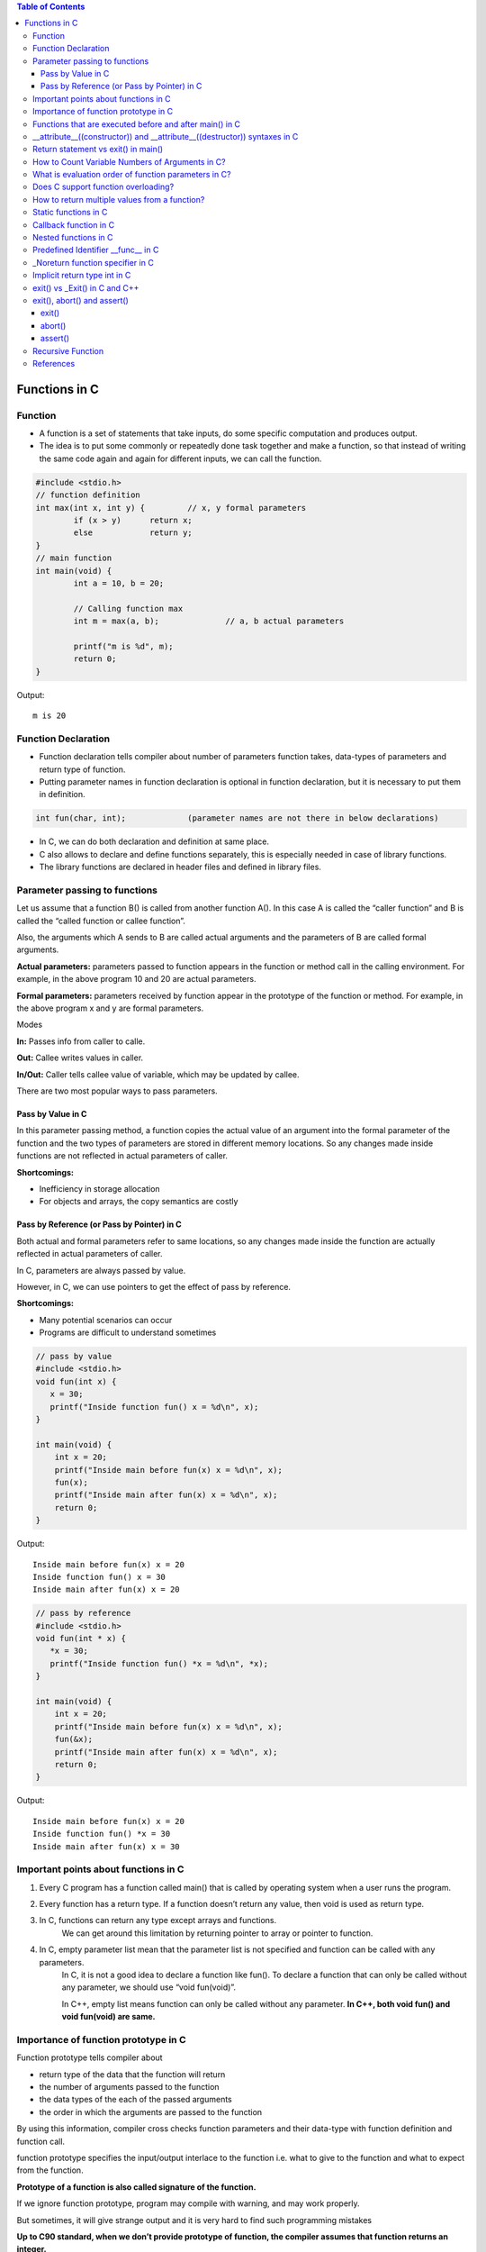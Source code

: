 
.. contents:: Table of Contents

Functions in C
==============

Function
---------

- A function is a set of statements that take inputs, do some specific computation and produces output.
- The idea is to put some commonly or repeatedly done task together and make a function, so that instead of writing the same code again and again for different inputs, we can call the function.

.. code:: cpp

	#include <stdio.h>
	// function definition
	int max(int x, int y) {		// x, y formal parameters		
		if (x > y)	return x;
		else		return y;
	}
	// main function 
	int main(void) {
		int a = 10, b = 20;
		
		// Calling function max
		int m = max(a, b);		// a, b actual parameters	
		
		printf("m is %d", m);
		return 0;
	}

Output::

	m is 20

Function Declaration
---------------------

- Function declaration tells compiler about number of parameters function takes, data-types of parameters and return type of function. 
- Putting parameter names in function declaration is optional in function declaration, but it is necessary to put them in definition. 
.. code:: cpp

	int fun(char, int);		(parameter names are not there in below declarations)

- In C, we can do both declaration and definition at same place.
- C also allows to declare and define functions separately, this is especially needed in case of library functions. 
- The library functions are declared in header files and defined in library files.

Parameter passing to functions
-------------------------------

Let us assume that a function B() is called from another function A(). In this case A is called the “caller function” and B is called the “called function or callee function”.

Also, the arguments which A sends to B are called actual arguments and the parameters of B are called formal arguments.

**Actual parameters:** parameters passed to function appears in the function or method call in the calling environment. For example, in the above program 10 and 20 are actual parameters.

**Formal parameters:** parameters received by function appear in the prototype of the function or method. For example, in the above program x and y are formal parameters.

Modes

**In:**		Passes info from caller to calle.

**Out:**	Callee writes values in caller.

**In/Out:**	Caller tells callee value of variable, which may be updated by callee.


There are two most popular ways to pass parameters.

Pass by Value in C
^^^^^^^^^^^^^^^^^^^

In this parameter passing method, a function copies the actual value of an argument into the formal parameter of the function and the two types of parameters are stored in different memory locations. So any changes made inside functions are not reflected in actual parameters of caller.

**Shortcomings:**

- Inefficiency in storage allocation
- For objects and arrays, the copy semantics are costly

Pass by Reference (or Pass by Pointer) in C
^^^^^^^^^^^^^^^^^^^^^^^^^^^^^^^^^^^^^^^^^^^

Both actual and formal parameters refer to same locations, so any changes made inside the function are actually reflected in actual parameters of caller.

In C, parameters are always passed by value.

However, in C, we can use pointers to get the effect of pass by reference.

**Shortcomings:**

- Many potential scenarios can occur
- Programs are difficult to understand sometimes

.. code:: cpp

	// pass by value
	#include <stdio.h>
	void fun(int x) {
	   x = 30;
	   printf("Inside function fun() x = %d\n", x);
	}

	int main(void) {
	    int x = 20;
	    printf("Inside main before fun(x) x = %d\n", x);
	    fun(x);
	    printf("Inside main after fun(x) x = %d\n", x);
	    return 0;
	}

Output::

	Inside main before fun(x) x = 20
	Inside function fun() x = 30
	Inside main after fun(x) x = 20


.. code:: cpp

	// pass by reference
	#include <stdio.h>
	void fun(int * x) {
	   *x = 30;
	   printf("Inside function fun() *x = %d\n", *x);
	}

	int main(void) {
	    int x = 20;
	    printf("Inside main before fun(x) x = %d\n", x);
	    fun(&x);
	    printf("Inside main after fun(x) x = %d\n", x);
	    return 0;
	}

Output::
	
	Inside main before fun(x) x = 20
	Inside function fun() *x = 30
	Inside main after fun(x) x = 30

Important points about functions in C
--------------------------------------

#. Every C program has a function called main() that is called by operating system when a user runs the program.
#. Every function has a return type. If a function doesn’t return any value, then void is used as return type.
#. In C, functions can return any type except arrays and functions.
	We can get around this limitation by returning pointer to array or pointer to function.
#. In C, empty parameter list mean that the parameter list is not specified and function can be called with any parameters. 
	In C, it is not a good idea to declare a function like fun().
	To declare a function that can only be called without any parameter, we should use “void fun(void)”.

	In C++, empty list means function can only be called without any parameter. 
	**In C++, both void fun() and void fun(void) are same.**

Importance of function prototype in C
-------------------------------------

Function prototype tells compiler about 

- return type of the data that the function will return
- the number of arguments passed to the function
- the data types of the each of the passed arguments
- the order in which the arguments are passed to the function

By using this information, compiler cross checks function parameters and their data-type with function definition and function call. 

function prototype specifies the input/output interlace to the function i.e. what to give to the function and what to expect from the function.

**Prototype of a function is also called signature of the function.**

If we ignore function prototype, program may compile with warning, and may work properly.

But sometimes, it will give strange output and it is very hard to find such programming mistakes

**Up to C90 standard, when we don’t provide prototype of function, the compiler assumes that function returns an integer.**

Later C99 standard specified that compilers can no longer assume return type as int. Therefore, **C99 became more restrict in type checking of function prototype.** But to make C99 standard backward compatible, in practice, compilers throw the warning saying that the return type is assumed as int. But they go ahead with compilation.

.. code:: cpp

	#include <stdio.h>
	int main(void) {
	    int *p = malloc(sizeof(int));

	    if (p == NULL) {
		perror("malloc()");
		return -1;
	    }

	    *p = 10;
	    free(p);
	    printf("Fun Prototype.\n");

	    return 0;
	}

Output::

	linux$
	linux$ gcc -Wall -g fun_prototype.c -o fun_prototype
	fun_prototype.c: In function ‘main’:
	fun_prototype.c:6:5: warning: implicit declaration of function ‘malloc’ [-Wimplicit-function-declaration]
	     int *p = malloc(sizeof(int));
	     ^
	fun_prototype.c:6:14: warning: incompatible implicit declaration of built-in function ‘malloc’ [enabled by default]
	     int *p = malloc(sizeof(int));
		      ^
	fun_prototype.c:14:5: warning: implicit declaration of function ‘free’ [-Wimplicit-function-declaration]
	     free(p);
	     ^
	fun_prototype.c:14:5: warning: incompatible implicit declaration of built-in function ‘free’ [enabled by default]
	linux$
	linux$
	linux$ ./fun_prototype
	Fun Prototype.
	linux$


Above code will work fine on IA-32 model, but will fail on IA-64 model. 

Reason for failure of this code is we haven’t included prototype of malloc() function and returned value is truncated in IA-64 model.

**What happens when a function is called before its declaration in C?**

In C, if a function is called before its declaration, the compiler assumes return type of the function as int.


**What about parameters?**

compiler assumes nothing about parameters. Therefore, the compiler will not be able to perform compile-time checking of argument types and arity when the function is applied to some arguments. This can cause problems.

There is this misconception that the compiler assumes input parameters also int. Had compiler assumed input parameters int, the above program would have failed in compilation.

.. code:: cpp

	// example a fun is called before its declaration
	#include <stdio.h>
	int main(void) {
	    // Note that fun() is not declared
	    printf("%d\n", fun());
	    return 0;
	}

	//char fun()		// In C, CE: conflicting types for ‘fun’
	int fun() {
	   return 'G';
	}

Output::

	linux$ ./fun_prototype
	71

In C++, CE: ‘fun’ was not declared in this scope

If a function is called before its declaration

.. code:: cpp

	#include <stdio.h>
	int main (void) {
	    printf("%d\n", sum(10, 5));
	    return 0;
	}

	int sum (int b, int c, int a) {
	    return (a+b+c);
	}

Output::

	linux$ ./fun_prototype
	-520028569				// garbage value as output
	linux$ gcc -Wall -g fun_prototype.c -o fun_prototype
	fun_prototype.c: In function ‘main’:
	fun_prototype.c:5:5: warning: implicit declaration of function ‘sum’ [-Wimplicit-function-declaration]
	     printf("%d\n", sum(10, 5));
	     ^
	linux$

Functions that are executed before and after main() in C
--------------------------------------------------------

.. code:: cpp

	#include<stdio.h>
	/* Apply the constructor attribute to myStartupFun() so that it
	    is executed before main() */
	void myStartupFun (void) __attribute__ ((constructor));

	/* Apply the destructor attribute to myCleanupFun() so that it
	   is executed after main() */
	void myCleanupFun (void) __attribute__ ((destructor));

	/* implementation of myStartupFun */
	void myStartupFun (void) { printf ("startup code before main()\n"); }

	/* implementation of myCleanupFun */
	void myCleanupFun (void) { printf ("cleanup code after main()\n"); }

	int main (void) {
	    printf ("hello\n");		return 0;
	}

Output::

	linux$ gcc -Wall -g before_after_main.c -o before_after_main
	linux$ ./before_after_main
	startup code before main()
	hello
	cleanup code after main()
	linux$

__attribute__((constructor)) and __attribute__((destructor)) syntaxes in C
---------------------------------------------------------------------------

GCC specific syntaxes:

#. **__attribute__((constructor)) syntax:** This particular GCC syntax, when used with a function, executes the same function at the start-up of the program, i.e. before main() function.
#. **__attribute__((destructor)) syntax:** This particular GCC syntax, when used with a function, executes the same function just before the program terminates through _exit, i.e. after main() function.

Explanation:

The way constructors and destructors work is that the shared object file contains special sections (.ctors and .dtors on ELF) which contain references to the functions marked with the constructor and destructor attributes, respectively. When the library is loaded/unloaded, the dynamic loader program checks whether such sections exist, and if so, calls the functions referenced therein.
Few points regarding these are worth noting:

#. **__attribute__((constructor))** runs when a shared library is loaded, typically during program startup.
#. **__attribute__((destructor))** runs when the shared library is unloaded, typically at program exit.
#. The two parentheses are presumably to distinguish them from function calls.
#. **__attribute__** is a GCC specific syntax; not a function or a macro.

**constructor, destructor, constructor (priority), destructor (priority)**

The constructor attribute causes the function to be called automatically before execution enters main ().

The destructor attribute causes the function to be called automatically after main () has completed or exit () has been called. 

Functions with these attributes are useful for initializing data that will be used implicitly during the execution of the program.


You may provide an optional integer priority to control the order in which constructor and destructor functions are run. 

A constructor with a smaller priority number runs before a constructor with a larger priority number; the opposite relationship holds for destructors. 

So, if you have a constructor that allocates a resource and a destructor that deallocates the same resource, both functions typically have the same priority. 

The priorities for constructor and destructor functions are the same as those specified for namespace-scope C++ objects (see `C++ Attributes <https://gcc.gnu.org/onlinedocs/gcc-4.7.2/gcc/C_002b_002b-Attributes.html#C_002b_002b-Attributes>`_ )
Check:

http://www.geeksforgeeks.org/__attribute__constructor__attribute__destructor-syntaxes-c/

https://gcc.gnu.org/onlinedocs/gcc-4.7.2/gcc/Function-Attributes.html

Return statement vs exit() in main()
------------------------------------

Check in `Return statement vs exit() in main() <08_Functions_CPP.rst#return-statement-vs-exit-in-main>`_


How to Count Variable Numbers of Arguments in C?
------------------------------------------------

Check `variable arguments <08_Functions_Variable_Arguments.rst>`_

What is evaluation order of function parameters in C?
-----------------------------------------------------

It is compiler dependent in C.

It is never safe to depend on the order of evaluation of side effects.

For example, a function call like below may very well behave differently from one compiler to another:

.. code:: cpp

    void func (int, int);
    int i = 2;
    func (i++, i++);

There is no guarantee (in either the C or the C++ standard language definitions) that the increments will be evaluated in any particular order. 

Either increment might happen first. func might get the arguments ``2, 3``, or it might get ``3, 2``, or even ``2, 2``.

Does C support function overloading?
------------------------------------

C doesn’t support this feature. 

However, one can achieve the similar functionality in C indirectly. 

One of the approach is as follows.

Have a void * type of pointer as an argument to the function and another argument telling the actual data type of the first argument that is being passed.

.. code:: cpp

	int foo(void * arg1, int arg2);

Suppose, arg2 can be interpreted as follows. 
0 = Struct1 type variable, 
1 = Struct2 type variable etc. 
Here Struct1 and Struct2 are user defined struct types.

.. code:: cpp

    foo(arg1, 0);   /*Here, arg1 is pointer to struct type Struct1 variable*/
    foo(arg1, 1);   /*Here, arg1 is pointer to struct type Struct2 variable*/

.. code:: cpp

	#include <stdio.h>
	struct st1 {
	    int num;
	};
	struct st2 {
	    char ar[16];
	};
	int fun(void * arg_ptr, int arg_dtype);
	int main(void) {
	    struct st1 st1Var = {1};
	    struct st2 st2Var = {"Ratnesh"};
	    
	    printf("%d\n", st1Var.num);
	    printf("%s\n", st2Var.ar);    
	    printf("\n");    
	    fun(&st1Var, 0);
	    fun(&st2Var, 1);    
	    return 0;
	}
	int fun(void * arg_ptr, int arg_dtype) {
	    if(0 == arg_dtype) {
		struct st1 * ptr;
		ptr = (struct st1 *)arg_ptr;
		printf("%d\n", ptr->num);
	    }
	    else if(1 == arg_dtype) {
		struct st2 * ptr;
		ptr = (struct st2 *)arg_ptr;
		printf("%s\n", ptr->ar);
	    }
	    else {
		printf("Invalid Data Type.\n");   
	    }
	    
	}

Output::

	1
	Ratnesh

	1
	Ratnesh

There can be several other ways of implementing function overloading in C. 

But all of them will have to use pointers – the most powerful feature of C.

How to return multiple values from a function?
-----------------------------------------------

Even though a function can return only one value but that value can be of pointer type.

**to return multiple values of**

**same data types,** we could return the pointer to array of that data types.

**different data types,** We can declare the function such that, it returns a structure type user defined variable or a pointer to it.

We can also make the function return multiple values by using the arguments of the function. How? 

By providing the pointers as arguments


Usually, when a function needs to return several values, we use one pointer in return instead of several pointers as arguments.

.. code:: cpp

	#include <stdio.h>
	struct st1 {
	    int num1;
	    char ar[16];
	};

	struct st1 fun(void);

	int main(void) {
	    struct st1 st1Var;
	    st1Var = fun();
	    printf("num1 : %d, num2 : %s", st1Var.num1, st1Var.ar);
	    return 0;
	}

	struct st1 fun(void) {
	    struct st1 val = {5, "Ratnesh"};
	    return val;
	}

Output::

	num1 : 5, num2 : Ratnesh

Static functions in C
----------------------

In C, functions are global by default. 

The “static” keyword before a function name makes it static. 

.. code:: cpp

	static int fun1(void) {
	  printf("Inside static fun1");
	}

Unlike global functions in C, access to static functions is restricted to the file where they are declared. 

Therefore, when we want to restrict access to functions, we make them static. 

Another reason for making functions static can be reuse of the same function name in other files.

.. code:: cpp

	//cmain.c
	#include <stdio.h>
	static int fun1(void);
	int main(void) {
		printf("Ratnesh\n");
		fun1();
		return 0;
	}

	//cfun1.c
	#include <stdio.h>
	static int fun1(void) {
		printf("inside fun1\n");
		return 0;
	}

Output::

	linux$
	linux$gcc -Wall  cmain.c cfun1.c -o cout
	cmain.c:3:12: warning: 'fun1' used but never defined
	 static int fun1(void);
		    ^
	cfun1.c:3:12: warning: 'fun1' defined but not used [-Wunused-function]
	 static int fun1(void)
		    ^
	C:\Users\Admin\AppData\Local\Temp\cceMyfXI.o:cmain.c:(.text+0x1b): undefined ref
	erence to `fun1'
	collect2.exe: error: ld returned 1 exit status


To use static function defined in different file, use function pointer

.. code:: cpp

	//cmain.c
	#include <stdio.h>
	extern int (*funptr1)(void);
	extern int (*funptr2)(void);

	int main(void) {
		printf("Ratnesh\n");

		(funptr1)();
		(funptr2)();
		return 0;
	}

	//cfun1.c
	#include <stdio.h>

	static int fun1(void) {
		printf("inside fun1\n");
		return 0;
	}
	int (*funptr1)(void) = &fun1;

	//cfun2.c
	#include <stdio.h>

	static int fun1(void) {
		printf("inside fun2\n");
		return 0;
	}
	int (*funptr2)(void) = &fun1;

Output::

	linux$gcc -Wall  cmain.c cfun1.c cfun2.c -o cout
	linux$./cout
	Ratnesh
	inside fun1
	inside fun2
	linux$

Callback function in C
----------------------

**Functions used as arguments to another function are sometimes called callback functions.**

A callback is any executable code that is passed as an argument to other code, which is expected to call back (execute) the argument at a given time. 

In simple language, If a reference of a function is passed to another function as an argument to call it, then it it will be called as a Callback function.

In C, a callback function is a function that is called through a function pointer.

.. code:: cpp

    #include <stdio.h>
    void A() {
        printf("Inside function A\n");
    }
    void B(void (*ptr)()) {
        printf("Inside function B\n");
        (*ptr) ();		// callback to A
    }
    int main() {
        void (*ptr)() = &A;
        B(ptr);
        return 0;
    }

Output::

	Inside function B
	Inside function A

In C++ STL, functors are also used for this purpose.


Nested functions in C
---------------------


Some programmer thinks that defining a function inside an another function is known as “nested function”. 

But the reality is that it is not a nested function, it is treated as lexical scoping. 

**Lexical scoping is not valid in C** because the compiler can’t reach/find the correct memory location of the inner function.


**Nested function is not supported by C** because we cannot define a function within another function in C. 

We can declare a function inside a function, but it’s not a nested function.

Because **nested functions** definitions cannot access local variables of the surrounding blocks, they **can access only global variables of the containing module.**

This is done so that lookup of global variables doesn’t have to go through the directory. 

As in C, there are two nested scopes: local and global (and beyond this, built-ins). 

Therefore, nested functions have only a limited use. 

If we try to approach nested function in C, then we will get compile time error.

.. code:: cpp

	// C program to illustrate the concept of Nested function.
	#include <stdio.h>
	int main(void) {
	    printf("Main");
	    int fun() {
		printf("fun");
	 
		// defining view() function inside fun() function.
		int view() {
		    printf("view");
		}
		return 1;
	    }
	    view();
	}
	// CE: undefined reference to `view'


An extension of the GNU C Compiler allows the declarations of nested functions. The declarations of nested functions under GCC’s extension need to be prefix/start with the auto keyword.

.. code:: cpp

	// C program of nested function with the help of gcc extension
	#include <stdio.h>
	int main(void) {
	    auto int view(); // declare function with auto keyword
	    view(); // calling function
	    printf("Main\n");
	 
	    int view() {
		printf("View\n");
		return 1;
	    }
	    printf("GEEKS");
	    return 0;
	}

Output::

	view
	Main
	GEEKS

Predefined Identifier __func__ in C
------------------------------------

C language standard (i.e. C99 and C11) defines a predefined identifier as follows in clause 6.4.2.2:

“The identifier __func__ shall be implicitly declared by the translator as if, immediately following the opening brace of each function definition, the declaration

.. code:: cpp

	static const char __func__[] = “function-name”;

appeared, where function-name is the name of the lexically-enclosing function.”
C compiler implicitly adds __func__ in every function so that it can be used in that function to get the function name.

.. code:: cpp

	#include <stdio.h>
	void foo(void) { printf("%s\n",__func__); }
	void bar(void) { printf("%s\n",__func__); }

	int main() {
	    foo();
	    bar();
	    printf("In file:%s, function:%s() line:%d date:%s time:%s",__FILE__,__func__,__LINE__,__DATE__,__TIME__);
	    return 0;
	}

Output::

	foo
	bar
	In file:cmain.c, function:main() line:15 date:Dec 18 2017 time:01:32:13


You might get error but C standard says “undefined behaviour” if someone explicitly defines __func__

.. code:: cpp

	#include <stdio.h>
	int __func__ = 10;
	int main() {
		printf("%d",__func__);
		return 0;
	}

Output::

	linux$gcc -Wall -g cmain.c -o cout
	cmain.c:2:5: error: expected identifier or '(' before '__func__'
	 int __func__ = 10;
	     ^
	cmain.c: In function 'main':
	cmain.c:5:9: warning: format '%d' expects argument of type 'int', but argument 2 has type 'const char *' [-Wformat=]
	  printf("%d",__func__);
		 ^
	linux$


_Noreturn function specifier in C
---------------------------------

After the removal of “noreturn” keyword, C11 standard (known as final draft) of C programming language introduce a new “_Noreturn” function specifier that specify that the function does not return to the function that it was called from.

If the programmer tries to return any value from that function which is declared as _Noreturn type, then compiler automatically generate run time error.

.. code:: cpp

	#include <stdio.h>
	#include <stdlib.h>
	_Noreturn void view() {
	printf("Insid fun view");
	//return 10;			//(2) when return 10
	}
	int main(void) {
		printf("Ready to begin...\n");
		view();
		printf("NOT over till now\n");
		return 0;
	}

Output::

	linux$gcc -Wall -g cmain.c -o cout
	cmain.c: In function 'view':
	cmain.c:8:1: warning: 'noreturn' function does return
	 }
	 ^
	linux$./cout
	Ready to begin...
	Insid fun view
	linux$

	//(2) when return 10
	linux$gcc -Wall -g cmain.c -o cout
	cmain.c: In function 'view':
	cmain.c:7:9: warning: function declared 'noreturn' has a 'return' statement
	  return 10;
		 ^
	cmain.c:7:9: warning: 'return' with a value, in function returning void
	cmain.c:7:9: warning: 'noreturn' function does return
	  return 10;
		 ^
	linux$


Implicit return type int in C
------------------------------

In C, if we do not specify a return type, **compiler assumes an implicit return type as int.** However, C99 standard doesn’t allow return type to be omitted even if return type is int. This was allowed in older C standard C89.

In C++, the below program is not valid except few old C++ compilers like Turbo C++. Every function should specify the return type in C++.

.. code:: cpp

	#include <stdio.h>
	fun(int x) { return x*x; }
	int main(void) {
	    printf("%d", fun(10));
	    return 0;
	}

Output::

	linux$
	linux$gcc -Wall -g -std=c99 cmain.c -o cout
	cmain.c:2:1: warning: return type defaults to 'int' [-Wimplicit-int]
	 fun(int x)
	 ^
	linux$
	linux$gcc -Wall -g -std=c11 cmain.c -o cout
	cmain.c:2:1: warning: return type defaults to 'int' [-Wimplicit-int]
	 fun(int x)
	 ^
	linux$gcc -Wall -g cmain.c -o cout
	cmain.c:2:1: warning: return type defaults to 'int' [-Wimplicit-int]
	 fun(int x)
	 ^
	linux$


	linux$g++ -Wall -g -std=c++11 cppmain.cpp -o cppout
	error: ISO C++ forbids declaration of 'fun' with no type [-fpermissive]
	 fun(int x)
		  ^

	NOTE: On Windows different behaviour observed
	G:\coding\test>
	G:\coding\test>g++ -Wall -g -std=c++11 cppmain.cpp -o cppout

	G:\coding\test>g++ -Wall -g  cppmain.cpp -o cppout

	G:\coding\test>cppout
	100
	G:\coding\test>
	G:\coding\test>g++ --version
	g++ (GCC) 5.3.0
	Copyright (C) 2015 Free Software Foundation, Inc.
	This is free software; see the source for copying conditions.  There is NO
	warranty; not even for MERCHANTABILITY or FITNESS FOR A PARTICULAR PURPOSE.


	G:\coding\test>

exit() vs _Exit() in C and C++
------------------------------


In C, exit() terminates the calling process without executing the rest code which is after the exit() function.

exit() function performs some cleaning before termination of the program like connection termination, buffer flushes etc.

_exit, _Exit - terminate the calling process

.. code:: cpp

	#include <unistd.h>
	void _exit(int status);

.. code:: cpp

	#include <stdlib.h>
	void _Exit(int status);

The function **_Exit() is equivalent to _exit().**

The _Exit() function in C/C++ gives normal termination of a program without performing any cleanup tasks. 

For example it does not execute functions registered with atexit() and on_exit().

.. code:: cpp

	#include <stdio.h>
	#include <stdlib.h>

	void fun(void) { printf("exiting...\n"); }

	int main() {
	   atexit(fun);
	   exit(10);
	   //_Exit(10);		// 2 _Exit()
	}

Output::

	exiting...

	// 2 _Exit()
	(no output)

You should use _exit (or its synonym _Exit) to abort the child program when the exec fails, because in this situation, the child process may interfere with the parent process' external data (files) by calling its atexit handlers, calling its signal handlers, and/or flushing buffers.

exit(), abort() and assert()
----------------------------

exit()
^^^^^^

.. code:: cpp

	#include <stdlib.h>
	void exit(int status);

exit - cause normal process termination
status: Status value returned to the parent process. Generally, a status value of 0 or EXIT_SUCCESS indicates success, and any other value or the constant EXIT_FAILURE is used to indicate an error. exit() performs following operations.

- Flushes unwritten buffered data.
- Closes all open files.
- Removes temporary files.
- Returns an integer exit status to the operating system.

The C standard atexit() function can be used to customize exit() to perform additional actions at program termination.

abort()
^^^^^^^

.. code:: cpp

	#include <stdlib.h>
	void abort(void);

abort - cause abnormal process termination

This function actually terminates the process by raising a SIGABRT signal, and your program can include a handler to intercept this signal (see this).

Unlike exit() function, abort() may not close files that are open. It may also not delete temporary files and may not flush stream buffer. Also, it does not call functions registered with atexit().

So programs like below might not write “Geeks for Geeks” to “myfile.txt”

.. code:: cpp

	#include <stdio.h>
	#include <stdlib.h>
	int main() {
	  FILE *fp = fopen("C:\\myfile.txt", "w");
	  if(fp == NULL) {
	    printf("\n could not open file ");
	    getchar();
	    exit(1);
	  }  
	  fprintf(fp, "%s", "Geeks for Geeks");
	  /* Something went wrong so terminate here */ 
	  abort();
	  getchar();
	  return 0;  
	}

assert()
^^^^^^^^^

.. code:: cpp

	#include <assert.h>
	void assert(scalar expression);

assert - abort the program if assertion is false

If expression evaluates to 0 (false), then the expression, sourcecode filename, and line number are sent to the standard error, and then abort() function is called.

If the identifier NDEBUG (“no debug”) is defined with

**#define NDEBUG**

**then the macro assert does nothing.**


Common error outputting is in the form:
Assertion failed: expression, file filename, line line-number

.. code:: cpp

	#include<stdio.h>
	#include<stdlib.h>
	#include<assert.h>
	 
	void open_record(char *record_name) {
	    assert(record_name != NULL);
	    /* Rest of code */
	}
	 
	int main(void) {
	   open_record(NULL);
	   return 0;
	}   

Output::

	G:\coding\test>gcc -Wall -g cmain.c -o cout
	G:\coding\test>cout.exe
	Assertion failed: record_name != NULL, file cmain.c, line 7
	This application has requested the Runtime to terminate it in an unusual way.
	Please contact the application's support team for more information.
	G:\coding\test>

Recursive Function
-------------------

A recursive function in C++ is a function that calls itself.

**Recursive termination conditions**

A recursive termination is a condition that, when met, will cause the recursive function to stop calling itself.

.. code:: cpp

	void countDown(int count) {
	    std::cout << "push " << count << '\n';
	    if (count > 1) // termination condition
		countDown(count-1);
	    std::cout << "pop " << count << '\n';
	}

References
-----------

| https://www.geeksforgeeks.org/c-programming-language/




